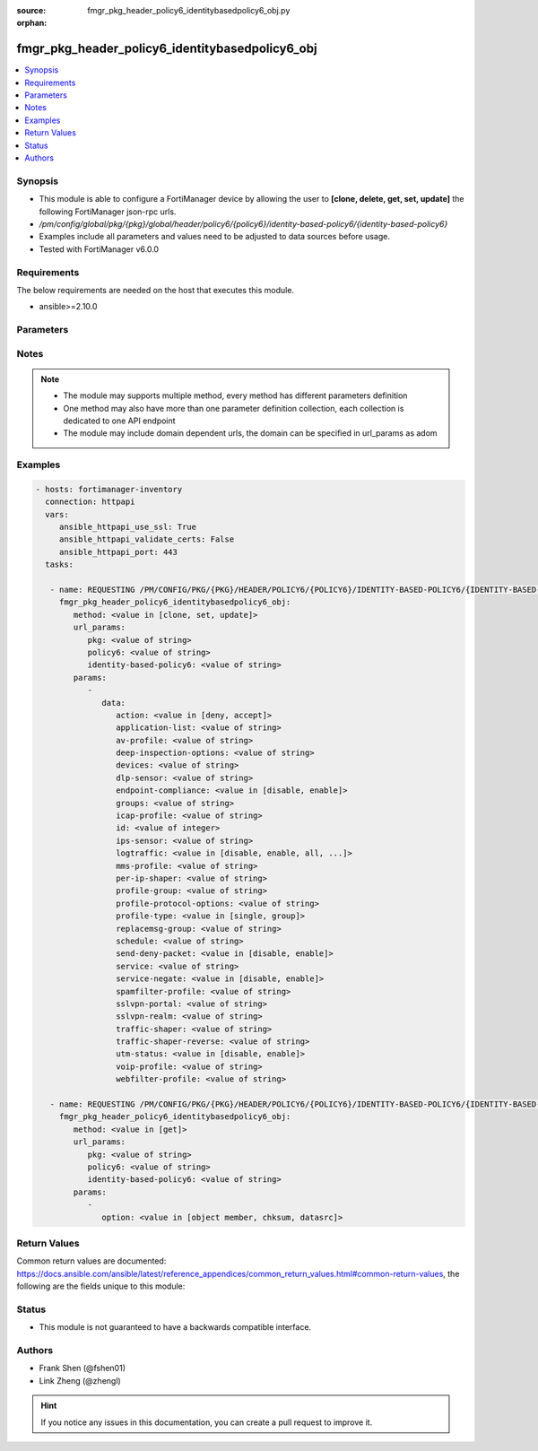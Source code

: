 :source: fmgr_pkg_header_policy6_identitybasedpolicy6_obj.py

:orphan:

.. _fmgr_pkg_header_policy6_identitybasedpolicy6_obj:

fmgr_pkg_header_policy6_identitybasedpolicy6_obj
++++++++++++++++++++++++++++++++++++++++++++++++

.. versionadded:: 2.10

.. contents::
   :local:
   :depth: 1


Synopsis
--------

- This module is able to configure a FortiManager device by allowing the user to **[clone, delete, get, set, update]** the following FortiManager json-rpc urls.
- `/pm/config/global/pkg/{pkg}/global/header/policy6/{policy6}/identity-based-policy6/{identity-based-policy6}`
- Examples include all parameters and values need to be adjusted to data sources before usage.
- Tested with FortiManager v6.0.0


Requirements
------------
The below requirements are needed on the host that executes this module.

- ansible>=2.10.0



Parameters
----------

.. raw:: html

 <ul>
 <li><span class="li-head">url_params</span> - parameters in url path <span class="li-normal">type: dict</span> <span class="li-required">required: true</span></li>
 <ul class="ul-self">
 <li><span class="li-head">pkg</span> - the object name <span class="li-normal">type: str</span> </li>
 <li><span class="li-head">policy6</span> - the object name <span class="li-normal">type: str</span> </li>
 <li><span class="li-head">identity-based-policy6</span> - the object name <span class="li-normal">type: str</span> </li>
 </ul>
 <li><span class="li-head">parameters for method: [clone, set, update]</span> - </li>
 <ul class="ul-self">
 <li><span class="li-head">data</span> - No description for the parameter <span class="li-normal">type: dict</span> <ul class="ul-self">
 <li><span class="li-head">action</span> - No description for the parameter <span class="li-normal">type: str</span>  <span class="li-normal">choices: [deny, accept]</span> </li>
 <li><span class="li-head">application-list</span> - No description for the parameter <span class="li-normal">type: str</span> </li>
 <li><span class="li-head">av-profile</span> - No description for the parameter <span class="li-normal">type: str</span> </li>
 <li><span class="li-head">deep-inspection-options</span> - No description for the parameter <span class="li-normal">type: str</span> </li>
 <li><span class="li-head">devices</span> - No description for the parameter <span class="li-normal">type: str</span> </li>
 <li><span class="li-head">dlp-sensor</span> - No description for the parameter <span class="li-normal">type: str</span> </li>
 <li><span class="li-head">endpoint-compliance</span> - No description for the parameter <span class="li-normal">type: str</span>  <span class="li-normal">choices: [disable, enable]</span> </li>
 <li><span class="li-head">groups</span> - No description for the parameter <span class="li-normal">type: str</span> </li>
 <li><span class="li-head">icap-profile</span> - No description for the parameter <span class="li-normal">type: str</span> </li>
 <li><span class="li-head">id</span> - No description for the parameter <span class="li-normal">type: int</span> </li>
 <li><span class="li-head">ips-sensor</span> - No description for the parameter <span class="li-normal">type: str</span> </li>
 <li><span class="li-head">logtraffic</span> - No description for the parameter <span class="li-normal">type: str</span>  <span class="li-normal">choices: [disable, enable, all, utm]</span> </li>
 <li><span class="li-head">mms-profile</span> - No description for the parameter <span class="li-normal">type: str</span> </li>
 <li><span class="li-head">per-ip-shaper</span> - No description for the parameter <span class="li-normal">type: str</span> </li>
 <li><span class="li-head">profile-group</span> - No description for the parameter <span class="li-normal">type: str</span> </li>
 <li><span class="li-head">profile-protocol-options</span> - No description for the parameter <span class="li-normal">type: str</span> </li>
 <li><span class="li-head">profile-type</span> - No description for the parameter <span class="li-normal">type: str</span>  <span class="li-normal">choices: [single, group]</span> </li>
 <li><span class="li-head">replacemsg-group</span> - No description for the parameter <span class="li-normal">type: str</span> </li>
 <li><span class="li-head">schedule</span> - No description for the parameter <span class="li-normal">type: str</span> </li>
 <li><span class="li-head">send-deny-packet</span> - No description for the parameter <span class="li-normal">type: str</span>  <span class="li-normal">choices: [disable, enable]</span> </li>
 <li><span class="li-head">service</span> - No description for the parameter <span class="li-normal">type: str</span> </li>
 <li><span class="li-head">service-negate</span> - No description for the parameter <span class="li-normal">type: str</span>  <span class="li-normal">choices: [disable, enable]</span> </li>
 <li><span class="li-head">spamfilter-profile</span> - No description for the parameter <span class="li-normal">type: str</span> </li>
 <li><span class="li-head">sslvpn-portal</span> - No description for the parameter <span class="li-normal">type: str</span> </li>
 <li><span class="li-head">sslvpn-realm</span> - No description for the parameter <span class="li-normal">type: str</span> </li>
 <li><span class="li-head">traffic-shaper</span> - No description for the parameter <span class="li-normal">type: str</span> </li>
 <li><span class="li-head">traffic-shaper-reverse</span> - No description for the parameter <span class="li-normal">type: str</span> </li>
 <li><span class="li-head">utm-status</span> - No description for the parameter <span class="li-normal">type: str</span>  <span class="li-normal">choices: [disable, enable]</span> </li>
 <li><span class="li-head">voip-profile</span> - No description for the parameter <span class="li-normal">type: str</span> </li>
 <li><span class="li-head">webfilter-profile</span> - No description for the parameter <span class="li-normal">type: str</span> </li>
 </ul>
 </ul>
 <li><span class="li-head">parameters for method: [delete]</span> - </li>
 <ul class="ul-self">
 </ul>
 <li><span class="li-head">parameters for method: [get]</span> - </li>
 <ul class="ul-self">
 <li><span class="li-head">option</span> - Set fetch option for the request. <span class="li-normal">type: str</span>  <span class="li-normal">choices: [object member, chksum, datasrc]</span> </li>
 </ul>
 </ul>






Notes
-----
.. note::

   - The module may supports multiple method, every method has different parameters definition

   - One method may also have more than one parameter definition collection, each collection is dedicated to one API endpoint

   - The module may include domain dependent urls, the domain can be specified in url_params as adom

Examples
--------

.. code-block:: yaml+jinja

 - hosts: fortimanager-inventory
   connection: httpapi
   vars:
      ansible_httpapi_use_ssl: True
      ansible_httpapi_validate_certs: False
      ansible_httpapi_port: 443
   tasks:

    - name: REQUESTING /PM/CONFIG/PKG/{PKG}/HEADER/POLICY6/{POLICY6}/IDENTITY-BASED-POLICY6/{IDENTITY-BASED-POLICY6}
      fmgr_pkg_header_policy6_identitybasedpolicy6_obj:
         method: <value in [clone, set, update]>
         url_params:
            pkg: <value of string>
            policy6: <value of string>
            identity-based-policy6: <value of string>
         params:
            -
               data:
                  action: <value in [deny, accept]>
                  application-list: <value of string>
                  av-profile: <value of string>
                  deep-inspection-options: <value of string>
                  devices: <value of string>
                  dlp-sensor: <value of string>
                  endpoint-compliance: <value in [disable, enable]>
                  groups: <value of string>
                  icap-profile: <value of string>
                  id: <value of integer>
                  ips-sensor: <value of string>
                  logtraffic: <value in [disable, enable, all, ...]>
                  mms-profile: <value of string>
                  per-ip-shaper: <value of string>
                  profile-group: <value of string>
                  profile-protocol-options: <value of string>
                  profile-type: <value in [single, group]>
                  replacemsg-group: <value of string>
                  schedule: <value of string>
                  send-deny-packet: <value in [disable, enable]>
                  service: <value of string>
                  service-negate: <value in [disable, enable]>
                  spamfilter-profile: <value of string>
                  sslvpn-portal: <value of string>
                  sslvpn-realm: <value of string>
                  traffic-shaper: <value of string>
                  traffic-shaper-reverse: <value of string>
                  utm-status: <value in [disable, enable]>
                  voip-profile: <value of string>
                  webfilter-profile: <value of string>

    - name: REQUESTING /PM/CONFIG/PKG/{PKG}/HEADER/POLICY6/{POLICY6}/IDENTITY-BASED-POLICY6/{IDENTITY-BASED-POLICY6}
      fmgr_pkg_header_policy6_identitybasedpolicy6_obj:
         method: <value in [get]>
         url_params:
            pkg: <value of string>
            policy6: <value of string>
            identity-based-policy6: <value of string>
         params:
            -
               option: <value in [object member, chksum, datasrc]>



Return Values
-------------


Common return values are documented: https://docs.ansible.com/ansible/latest/reference_appendices/common_return_values.html#common-return-values, the following are the fields unique to this module:


.. raw:: html

 <ul>
 <li><span class="li-return"> return values for method: [clone, set, update]</span> </li>
 <ul class="ul-self">
 <li><span class="li-return">data</span>
 - No description for the parameter <span class="li-normal">type: dict</span> <ul class="ul-self">
 <li> <span class="li-return"> id </span> - No description for the parameter <span class="li-normal">type: int</span>  </li>
 </ul>
 <li><span class="li-return">status</span>
 - No description for the parameter <span class="li-normal">type: dict</span> <ul class="ul-self">
 <li> <span class="li-return"> code </span> - No description for the parameter <span class="li-normal">type: int</span>  </li>
 <li> <span class="li-return"> message </span> - No description for the parameter <span class="li-normal">type: str</span>  </li>
 </ul>
 <li><span class="li-return">url</span>
 - No description for the parameter <span class="li-normal">type: str</span>  <span class="li-normal">example: /pm/config/global/pkg/{pkg}/global/header/policy6/{policy6}/identity-based-policy6/{identity-based-policy6}</span>  </li>
 </ul>
 <li><span class="li-return"> return values for method: [delete]</span> </li>
 <ul class="ul-self">
 <li><span class="li-return">status</span>
 - No description for the parameter <span class="li-normal">type: dict</span> <ul class="ul-self">
 <li> <span class="li-return"> code </span> - No description for the parameter <span class="li-normal">type: int</span>  </li>
 <li> <span class="li-return"> message </span> - No description for the parameter <span class="li-normal">type: str</span>  </li>
 </ul>
 <li><span class="li-return">url</span>
 - No description for the parameter <span class="li-normal">type: str</span>  <span class="li-normal">example: /pm/config/global/pkg/{pkg}/global/header/policy6/{policy6}/identity-based-policy6/{identity-based-policy6}</span>  </li>
 </ul>
 <li><span class="li-return"> return values for method: [get]</span> </li>
 <ul class="ul-self">
 <li><span class="li-return">data</span>
 - No description for the parameter <span class="li-normal">type: dict</span> <ul class="ul-self">
 <li> <span class="li-return"> action </span> - No description for the parameter <span class="li-normal">type: str</span>  </li>
 <li> <span class="li-return"> application-list </span> - No description for the parameter <span class="li-normal">type: str</span>  </li>
 <li> <span class="li-return"> av-profile </span> - No description for the parameter <span class="li-normal">type: str</span>  </li>
 <li> <span class="li-return"> deep-inspection-options </span> - No description for the parameter <span class="li-normal">type: str</span>  </li>
 <li> <span class="li-return"> devices </span> - No description for the parameter <span class="li-normal">type: str</span>  </li>
 <li> <span class="li-return"> dlp-sensor </span> - No description for the parameter <span class="li-normal">type: str</span>  </li>
 <li> <span class="li-return"> endpoint-compliance </span> - No description for the parameter <span class="li-normal">type: str</span>  </li>
 <li> <span class="li-return"> groups </span> - No description for the parameter <span class="li-normal">type: str</span>  </li>
 <li> <span class="li-return"> icap-profile </span> - No description for the parameter <span class="li-normal">type: str</span>  </li>
 <li> <span class="li-return"> id </span> - No description for the parameter <span class="li-normal">type: int</span>  </li>
 <li> <span class="li-return"> ips-sensor </span> - No description for the parameter <span class="li-normal">type: str</span>  </li>
 <li> <span class="li-return"> logtraffic </span> - No description for the parameter <span class="li-normal">type: str</span>  </li>
 <li> <span class="li-return"> mms-profile </span> - No description for the parameter <span class="li-normal">type: str</span>  </li>
 <li> <span class="li-return"> per-ip-shaper </span> - No description for the parameter <span class="li-normal">type: str</span>  </li>
 <li> <span class="li-return"> profile-group </span> - No description for the parameter <span class="li-normal">type: str</span>  </li>
 <li> <span class="li-return"> profile-protocol-options </span> - No description for the parameter <span class="li-normal">type: str</span>  </li>
 <li> <span class="li-return"> profile-type </span> - No description for the parameter <span class="li-normal">type: str</span>  </li>
 <li> <span class="li-return"> replacemsg-group </span> - No description for the parameter <span class="li-normal">type: str</span>  </li>
 <li> <span class="li-return"> schedule </span> - No description for the parameter <span class="li-normal">type: str</span>  </li>
 <li> <span class="li-return"> send-deny-packet </span> - No description for the parameter <span class="li-normal">type: str</span>  </li>
 <li> <span class="li-return"> service </span> - No description for the parameter <span class="li-normal">type: str</span>  </li>
 <li> <span class="li-return"> service-negate </span> - No description for the parameter <span class="li-normal">type: str</span>  </li>
 <li> <span class="li-return"> spamfilter-profile </span> - No description for the parameter <span class="li-normal">type: str</span>  </li>
 <li> <span class="li-return"> sslvpn-portal </span> - No description for the parameter <span class="li-normal">type: str</span>  </li>
 <li> <span class="li-return"> sslvpn-realm </span> - No description for the parameter <span class="li-normal">type: str</span>  </li>
 <li> <span class="li-return"> traffic-shaper </span> - No description for the parameter <span class="li-normal">type: str</span>  </li>
 <li> <span class="li-return"> traffic-shaper-reverse </span> - No description for the parameter <span class="li-normal">type: str</span>  </li>
 <li> <span class="li-return"> utm-status </span> - No description for the parameter <span class="li-normal">type: str</span>  </li>
 <li> <span class="li-return"> voip-profile </span> - No description for the parameter <span class="li-normal">type: str</span>  </li>
 <li> <span class="li-return"> webfilter-profile </span> - No description for the parameter <span class="li-normal">type: str</span>  </li>
 </ul>
 <li><span class="li-return">status</span>
 - No description for the parameter <span class="li-normal">type: dict</span> <ul class="ul-self">
 <li> <span class="li-return"> code </span> - No description for the parameter <span class="li-normal">type: int</span>  </li>
 <li> <span class="li-return"> message </span> - No description for the parameter <span class="li-normal">type: str</span>  </li>
 </ul>
 <li><span class="li-return">url</span>
 - No description for the parameter <span class="li-normal">type: str</span>  <span class="li-normal">example: /pm/config/global/pkg/{pkg}/global/header/policy6/{policy6}/identity-based-policy6/{identity-based-policy6}</span>  </li>
 </ul>
 </ul>





Status
------

- This module is not guaranteed to have a backwards compatible interface.


Authors
-------

- Frank Shen (@fshen01)
- Link Zheng (@zhengl)


.. hint::

    If you notice any issues in this documentation, you can create a pull request to improve it.



